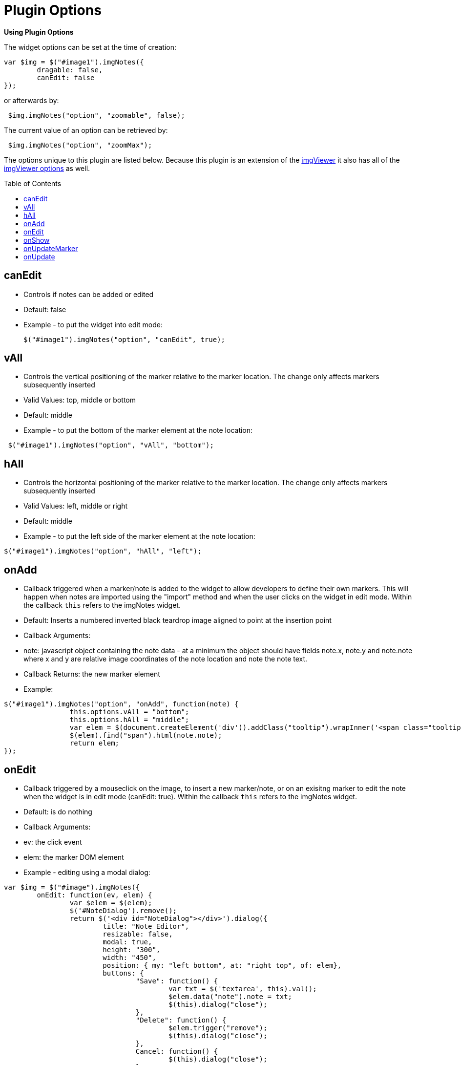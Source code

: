 = Plugin Options
:toc:
:toc-placement!:

*Using Plugin Options*

The widget options can be set at the time of creation:

[source, javascript]
----
var $img = $("#image1").imgNotes({
	dragable: false,
	canEdit: false
});
----
or afterwards by:
[source, javascript]
----
 $img.imgNotes("option", "zoomable", false);
----
The current value of an option can be retrieved by:
[source, javascript]
----
 $img.imgNotes("option", "zoomMax");
----

The options unique to this plugin are listed below. Because this plugin is an extension
of the https://github.com/waynegm/imgViewer[imgViewer] it also has all of the
https://github.com/waynegm/imgViewer/plugindocs/options.md[imgViewer options] as well.

toc::[]

== canEdit
  * Controls if notes can be added or edited
  * Default: false
  * Example - to put the widget into edit mode:

 $("#image1").imgNotes("option", "canEdit", true);

== vAll
  * Controls the vertical positioning of the marker relative to the marker location. The change only affects markers subsequently inserted
  * Valid Values: top, middle or bottom
  * Default: middle
	* Example - to put the bottom of the marker element at the note location:

[source, javascript]
----
 $("#image1").imgNotes("option", "vAll", "bottom");
----

== hAll
  * Controls the horizontal positioning of the marker relative to the marker location. The change only affects markers subsequently inserted
  * Valid Values: left, middle or right
  * Default: middle
  * Example - to put the left side of the marker element at the note location:

[source, javascript]
----
$("#image1").imgNotes("option", "hAll", "left");
----

== onAdd
  * Callback triggered when a marker/note is added to the widget to allow developers to define their own markers. This will happen when notes are imported using the "import" method and when the user clicks on the widget in edit mode. Within the callback `this` refers to the imgNotes widget.
  * Default: Inserts a numbered inverted black teardrop image aligned to point at the insertion point
  * Callback Arguments:
  	* note: javascript object containing the note data - at a minimum the object should have fields note.x, note.y and note.note where x and y are relative image coordinates of the note location and note the note text.
  * Callback Returns: the new marker element
  * Example:

[source, javascript]
----
$("#image1").imgNotes("option", "onAdd", function(note) {
		this.options.vAll = "bottom";
		this.options.hAll = "middle";
		var elem = $(document.createElement('div')).addClass("tooltip").wrapInner('<span class="tooltiptext"></span>');
		$(elem).find("span").html(note.note);
		return elem;
});
----

== onEdit
  * Callback triggered by a mouseclick on the image, to insert a new marker/note, or on an exisitng marker to edit the note when the widget is in edit mode (canEdit: true). Within the callback `this` refers to the imgNotes widget.
  * Default: is do nothing
  * Callback Arguments:
	* ev: the click event
	* elem: the marker DOM element
 * Example - editing using a modal dialog:

[source, javascript]
----
var $img = $("#image").imgNotes({
	onEdit: function(ev, elem) {
		var $elem = $(elem);
		$('#NoteDialog').remove();
		return $('<div id="NoteDialog"></div>').dialog({
			title: "Note Editor",
			resizable: false,
			modal: true,
			height: "300",
			width: "450",
			position: { my: "left bottom", at: "right top", of: elem},
			buttons: {
				"Save": function() {
					var txt = $('textarea', this).val();
					$elem.data("note").note = txt;
					$(this).dialog("close");
				},
				"Delete": function() {
					$elem.trigger("remove");
					$(this).dialog("close");
				},
				Cancel: function() {
					$(this).dialog("close");
				}
			},
			open: function() {
				$(this).css("overflow", "hidden");
				var textarea = $('<textarea id="txt" style="height:100%; width:100%;">');
				$(this).html(textarea);
				textarea.val($elem.data("note").note);
			}
		});
	}
});
----

== onShow
  * Callback triggered by a mouseclick on an existing marker when the widget is in view mode (canEdit: false). Within the callback `this` refers to the imgNotes widget.
  * Default: is do nothing.
  * Callback Arguments:
	* ev: the click event
	* elem: the marker DOM element
 * Example - editing using a modal dialog:

[source, javascript]
----
var $img = $("#image").imgNotes({
	onShow: function(ev, elem) {
		var $elem = $(elem);
		$('#NoteDialog').remove();
		return $('<div id="NoteDialog"></div>').dialog({
			modal: false,
			resizable: false,
			height: 300,
			width: 250,
			position: { my: "left bottom", at: "right top", of: elem, within: $imgd, collision: "flipfit"},
			buttons: {
				"Close" : function() {
					$(this).dialog("close");
				}
			},
			open: function() {
				$(this).html($elem.data("note").note);
				$(this).closest(".ui-dialog").find(".ui-dialog-titlebar:first").hide();
				var dlg = this;
				$(document).on('mousedown.mydialog', function(ev) {
					if ($(dlg).dialog('isOpen') && !$.contains($(dlg).dialog('widget')[0], ev.target)) {
						$(dlg).dialog('close');
					}
				});
			},
			close: function() {
				$(document).off('mousedown.mydialog');
				$(this).dialog("destroy");
			}
		});
	}
});
----

== onUpdateMarker
   * Callback triggered when a marker is redrawn. Within the callback "this" refers to the imgNotes widget.
   * Default: Display the marker at its original size on the image positioned according to the vAll and hAll alignment options
   * Callback Arguments:
     * elem: the marker DOM element
   * Example

[source, javascript]
----
$("#image").imgNotes({
	onUpdateMarker: function(elem) {
 		var $elem = $(elem),
			note = $elem.data("note");
		var pos = this.imgToView(note.x, note.y);
		if (pos) {
			$elem.css({
				left: (pos.x - $elem.data("xOffset")),
				top: (pos.y - $elem.data("yOffset")),
				position: "absolute"
			});
		}
	}
});
----

== onUpdate
   * Callback triggered when the entire view needs to be repainted. Within the callback "this" refers to the imgNotes widget. The onUpdateMarker callback should be called on each note element as part of this is reimplemented.
   * Default: Call the onUpdateMarker callback for each note element
   * Callback arguments: none
   * Example - connect the notes by a line

[source, javascript]
----
$("#image").imgNotes({
	onUpdate: function() {
		var self = this;
		$('.mkr_line').remove();
		var isFirst = true,
			lastPos;
		$.each(this.notes, function() {
			var note = $(this).data("note");
			var pos = self.imgToView(note.x, note.y);
			if (isFirst === false) {
				var elem = createLine(lastPos.x, lastPos.y, pos.x, pos.y, {stroke: "3", color:"red"});
				elem.addClass('mkr_line');
				$(self.view).append(elem);
			}
			lastPos = pos;
			isFirst = false;
		});
		$.each(this.notes, function() {
			self.options.onUpdateMarker.call(self, this);
		});
	}
});
----
